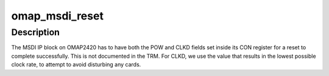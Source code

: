 .. -*- coding: utf-8; mode: rst -*-
.. src-file: arch/arm/mach-omap2/msdi.c

.. _`omap_msdi_reset`:

omap_msdi_reset
===============

.. c:function:: int omap_msdi_reset(struct omap_hwmod *oh)

    reset the MSDI IP block

    :param struct omap_hwmod \*oh:
        struct omap_hwmod \*

.. _`omap_msdi_reset.description`:

Description
-----------

The MSDI IP block on OMAP2420 has to have both the POW and CLKD
fields set inside its CON register for a reset to complete
successfully.  This is not documented in the TRM.  For CLKD, we use
the value that results in the lowest possible clock rate, to attempt
to avoid disturbing any cards.

.. This file was automatic generated / don't edit.

